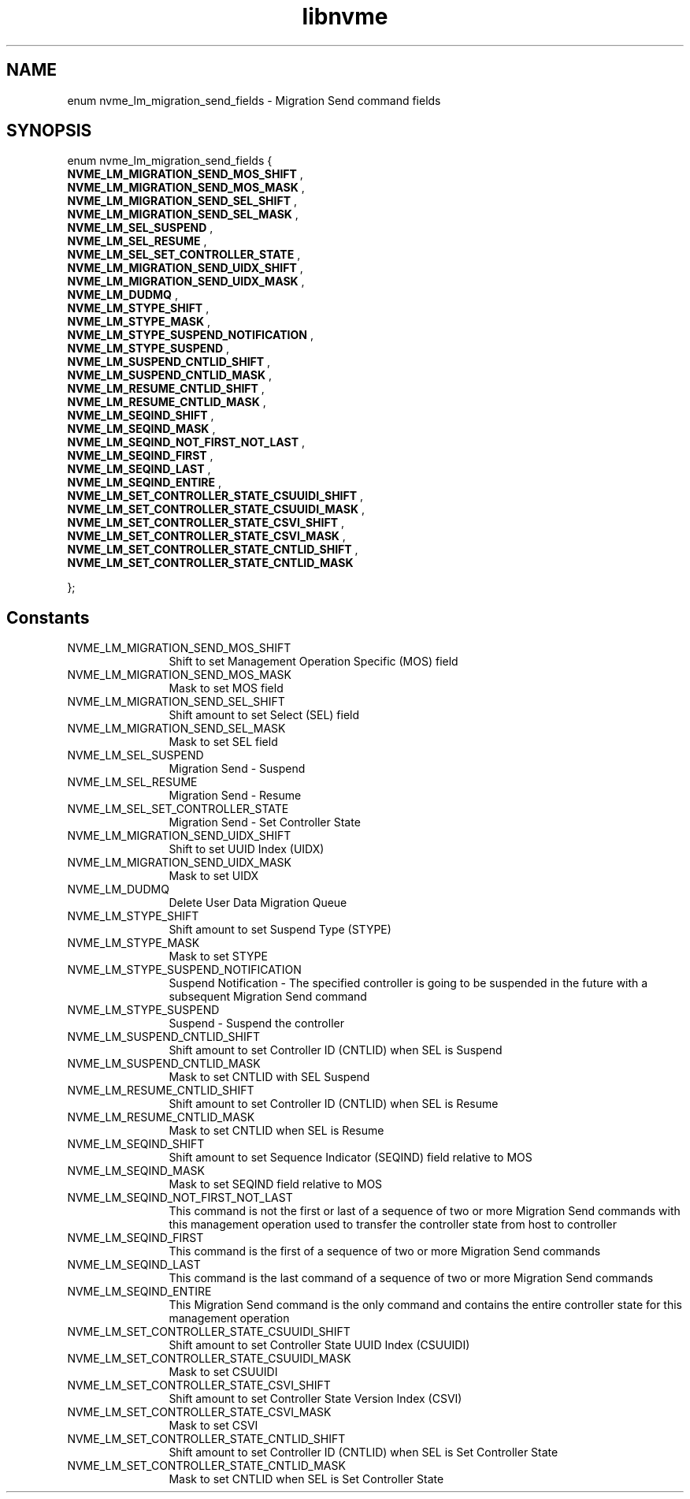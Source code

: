 .TH "libnvme" 9 "enum nvme_lm_migration_send_fields" "April 2025" "API Manual" LINUX
.SH NAME
enum nvme_lm_migration_send_fields \- Migration Send command fields
.SH SYNOPSIS
enum nvme_lm_migration_send_fields {
.br
.BI "    NVME_LM_MIGRATION_SEND_MOS_SHIFT"
, 
.br
.br
.BI "    NVME_LM_MIGRATION_SEND_MOS_MASK"
, 
.br
.br
.BI "    NVME_LM_MIGRATION_SEND_SEL_SHIFT"
, 
.br
.br
.BI "    NVME_LM_MIGRATION_SEND_SEL_MASK"
, 
.br
.br
.BI "    NVME_LM_SEL_SUSPEND"
, 
.br
.br
.BI "    NVME_LM_SEL_RESUME"
, 
.br
.br
.BI "    NVME_LM_SEL_SET_CONTROLLER_STATE"
, 
.br
.br
.BI "    NVME_LM_MIGRATION_SEND_UIDX_SHIFT"
, 
.br
.br
.BI "    NVME_LM_MIGRATION_SEND_UIDX_MASK"
, 
.br
.br
.BI "    NVME_LM_DUDMQ"
, 
.br
.br
.BI "    NVME_LM_STYPE_SHIFT"
, 
.br
.br
.BI "    NVME_LM_STYPE_MASK"
, 
.br
.br
.BI "    NVME_LM_STYPE_SUSPEND_NOTIFICATION"
, 
.br
.br
.BI "    NVME_LM_STYPE_SUSPEND"
, 
.br
.br
.BI "    NVME_LM_SUSPEND_CNTLID_SHIFT"
, 
.br
.br
.BI "    NVME_LM_SUSPEND_CNTLID_MASK"
, 
.br
.br
.BI "    NVME_LM_RESUME_CNTLID_SHIFT"
, 
.br
.br
.BI "    NVME_LM_RESUME_CNTLID_MASK"
, 
.br
.br
.BI "    NVME_LM_SEQIND_SHIFT"
, 
.br
.br
.BI "    NVME_LM_SEQIND_MASK"
, 
.br
.br
.BI "    NVME_LM_SEQIND_NOT_FIRST_NOT_LAST"
, 
.br
.br
.BI "    NVME_LM_SEQIND_FIRST"
, 
.br
.br
.BI "    NVME_LM_SEQIND_LAST"
, 
.br
.br
.BI "    NVME_LM_SEQIND_ENTIRE"
, 
.br
.br
.BI "    NVME_LM_SET_CONTROLLER_STATE_CSUUIDI_SHIFT"
, 
.br
.br
.BI "    NVME_LM_SET_CONTROLLER_STATE_CSUUIDI_MASK"
, 
.br
.br
.BI "    NVME_LM_SET_CONTROLLER_STATE_CSVI_SHIFT"
, 
.br
.br
.BI "    NVME_LM_SET_CONTROLLER_STATE_CSVI_MASK"
, 
.br
.br
.BI "    NVME_LM_SET_CONTROLLER_STATE_CNTLID_SHIFT"
, 
.br
.br
.BI "    NVME_LM_SET_CONTROLLER_STATE_CNTLID_MASK"

};
.SH Constants
.IP "NVME_LM_MIGRATION_SEND_MOS_SHIFT" 12
Shift to set Management Operation Specific (MOS)
field
.IP "NVME_LM_MIGRATION_SEND_MOS_MASK" 12
Mask to set MOS field
.IP "NVME_LM_MIGRATION_SEND_SEL_SHIFT" 12
Shift amount to set Select (SEL) field
.IP "NVME_LM_MIGRATION_SEND_SEL_MASK" 12
Mask to set SEL field
.IP "NVME_LM_SEL_SUSPEND" 12
Migration Send - Suspend
.IP "NVME_LM_SEL_RESUME" 12
Migration Send - Resume
.IP "NVME_LM_SEL_SET_CONTROLLER_STATE" 12
Migration Send - Set Controller State
.IP "NVME_LM_MIGRATION_SEND_UIDX_SHIFT" 12
Shift to set UUID Index (UIDX)
.IP "NVME_LM_MIGRATION_SEND_UIDX_MASK" 12
Mask to set UIDX
.IP "NVME_LM_DUDMQ" 12
Delete User Data Migration Queue
.IP "NVME_LM_STYPE_SHIFT" 12
Shift amount to set Suspend Type (STYPE)
.IP "NVME_LM_STYPE_MASK" 12
Mask to set STYPE
.IP "NVME_LM_STYPE_SUSPEND_NOTIFICATION" 12
Suspend Notification - The specified controller is
going to be suspended in the future with a
subsequent Migration Send command
.IP "NVME_LM_STYPE_SUSPEND" 12
Suspend - Suspend the controller
.IP "NVME_LM_SUSPEND_CNTLID_SHIFT" 12
Shift amount to set Controller ID (CNTLID) when SEL
is Suspend
.IP "NVME_LM_SUSPEND_CNTLID_MASK" 12
Mask to set CNTLID with SEL Suspend
.IP "NVME_LM_RESUME_CNTLID_SHIFT" 12
Shift amount to set Controller ID (CNTLID) when SEL
is Resume
.IP "NVME_LM_RESUME_CNTLID_MASK" 12
Mask to set CNTLID when SEL is Resume
.IP "NVME_LM_SEQIND_SHIFT" 12
Shift amount to set Sequence Indicator (SEQIND)
field relative to MOS
.IP "NVME_LM_SEQIND_MASK" 12
Mask to set SEQIND field relative to MOS
.IP "NVME_LM_SEQIND_NOT_FIRST_NOT_LAST" 12
This command is not the first or last of a sequence
of two or more Migration Send commands with this
management operation used to transfer the controller
state from host to controller
.IP "NVME_LM_SEQIND_FIRST" 12
This command is the first of a sequence of two or
more Migration Send commands
.IP "NVME_LM_SEQIND_LAST" 12
This command is the last command of a sequence of
two or more Migration Send commands
.IP "NVME_LM_SEQIND_ENTIRE" 12
This Migration Send command is the only command and
contains the entire controller state for this
management operation
.IP "NVME_LM_SET_CONTROLLER_STATE_CSUUIDI_SHIFT" 12
Shift amount to set Controller State UUID Index
(CSUUIDI)
.IP "NVME_LM_SET_CONTROLLER_STATE_CSUUIDI_MASK" 12
Mask to set CSUUIDI
.IP "NVME_LM_SET_CONTROLLER_STATE_CSVI_SHIFT" 12
Shift amount to set Controller State Version Index
(CSVI)
.IP "NVME_LM_SET_CONTROLLER_STATE_CSVI_MASK" 12
Mask to set CSVI
.IP "NVME_LM_SET_CONTROLLER_STATE_CNTLID_SHIFT" 12
Shift amount to set Controller ID (CNTLID) when SEL
is Set Controller State
.IP "NVME_LM_SET_CONTROLLER_STATE_CNTLID_MASK" 12
Mask to set CNTLID when SEL is Set Controller State
